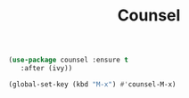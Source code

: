 #+TITLE: Counsel


#+BEGIN_SRC emacs-lisp
(use-package counsel :ensure t
   :after (ivy))

(global-set-key (kbd "M-x") #'counsel-M-x)
#+END_SRC

